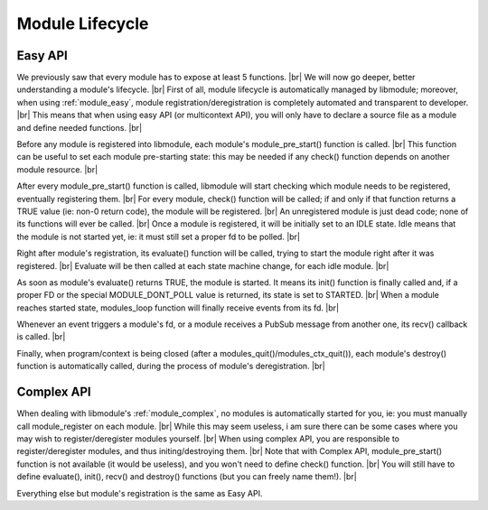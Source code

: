 .. |br| raw:: html

   <br />

Module Lifecycle
================

Easy API
--------

We previously saw that every module has to expose at least 5 functions. |br|
We will now go deeper, better understanding a module's lifecycle. |br|
First of all, module lifecycle is automatically managed by libmodule; moreover, when using :ref:`module_easy`,
module registration/deregistration is completely automated and transparent to developer. |br|
This means that when using easy API (or multicontext API), you will only have to declare a source file as a module and define needed functions. |br|

Before any module is registered into libmodule, each module's module_pre_start() function is called. |br|
This function can be useful to set each module pre-starting state: this may be needed if any check() function depends on another module resource. |br|

After every module_pre_start() function is called, libmodule will start checking which module needs to be registered, eventually registering them. |br|
For every module, check() function will be called; if and only if that function returns a TRUE value (ie: non-0 return code), the module will be registered. |br|
An unregistered module is just dead code; none of its functions will ever be called. |br|
Once a module is registered, it will be initially set to an IDLE state. Idle means that the module is not started yet, ie: it must still set a proper fd to be polled. |br|

Right after module's registration, its evaluate() function will be called, trying to start the module right after it was registered. |br|
Evaluate will be then called at each state machine change, for each idle module. |br|

As soon as module's evaluate() returns TRUE, the module is started. It means its init() function is finally called and, if a proper FD or the special MODULE_DONT_POLL value is returned,
its state is set to STARTED. |br|
When a module reaches started state, modules_loop function will finally receive events from its fd. |br|

Whenever an event triggers a module's fd, or a module receives a PubSub message from another one, its recv() callback is called. |br|

Finally, when program/context is being closed (after a modules_quit()/modules_ctx_quit()), each module's destroy() function is automatically called, during the process of module's deregistration. |br|

Complex API
-----------

When dealing with libmodule's :ref:`module_complex`, no modules is automatically started for you, ie: you must manually call module_register on each module. |br|
While this may seem useless, i am sure there can be some cases where you may wish to register/deregister modules yourself. |br|
When using complex API, you are responsible to register/deregister modules, and thus initing/destroying them. |br|
Note that with Complex API, module_pre_start() function is not available (it would be useless), and you won't need to define check() function. |br|
You will still have to define evaluate(), init(), recv() and destroy() functions (but you can freely name them!). |br|

Everything else but module's registration is the same as Easy API.


